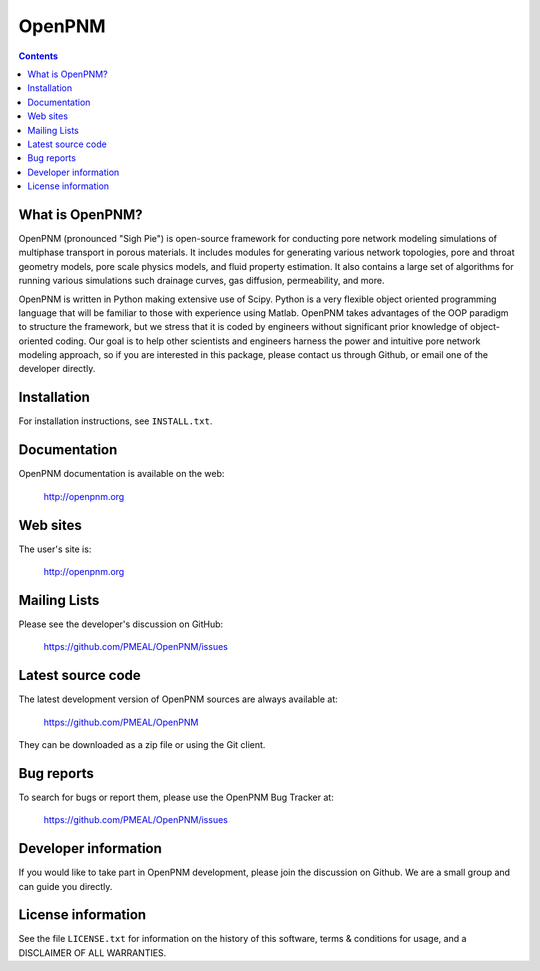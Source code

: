 OpenPNM
=======

.. contents::

What is OpenPNM?
--------------

OpenPNM (pronounced "Sigh Pie") is open-source framework for conducting pore 
network modeling simulations of multiphase transport in porous materials.  
It includes modules for generating various network topologies, pore and 
throat geometry models, pore scale physics models, and fluid property
estimation.  It also contains a large set of algorithms for running various
simulations such drainage curves, gas diffusion, permeability, and more.  

OpenPNM is written in Python making extensive use of Scipy. Python is a very
flexible object oriented programming language that will be familiar to those
with experience using Matlab.  OpenPNM takes advantages of the OOP paradigm
to structure the framework, but we stress that it is coded by engineers 
without significant prior knowledge of object-oriented coding.  Our goal
is to help other scientists and engineers harness the power and intuitive
pore network modeling approach, so if you are interested in this package, 
please contact us through Github, or email one of the developer directly.


Installation
------------

For installation instructions, see ``INSTALL.txt``.


Documentation
-------------

OpenPNM documentation is available on the web:

    http://openpnm.org


Web sites
---------

The user's site is:

    http://openpnm.org


Mailing Lists
-------------

Please see the developer's discussion on GitHub:

    https://github.com/PMEAL/OpenPNM/issues


Latest source code
------------------

The latest development version of OpenPNM sources are always available at:

    https://github.com/PMEAL/OpenPNM

They can be downloaded as a zip file or using the Git client.


Bug reports
-----------

To search for bugs or report them, please use the OpenPNM Bug Tracker at:

    https://github.com/PMEAL/OpenPNM/issues


Developer information
---------------------

If you would like to take part in OpenPNM development, please join the discussion on Github.
We are a small group and can guide you directly.


License information
-------------------

See the file ``LICENSE.txt`` for information on the history of this
software, terms & conditions for usage, and a DISCLAIMER OF ALL
WARRANTIES.
